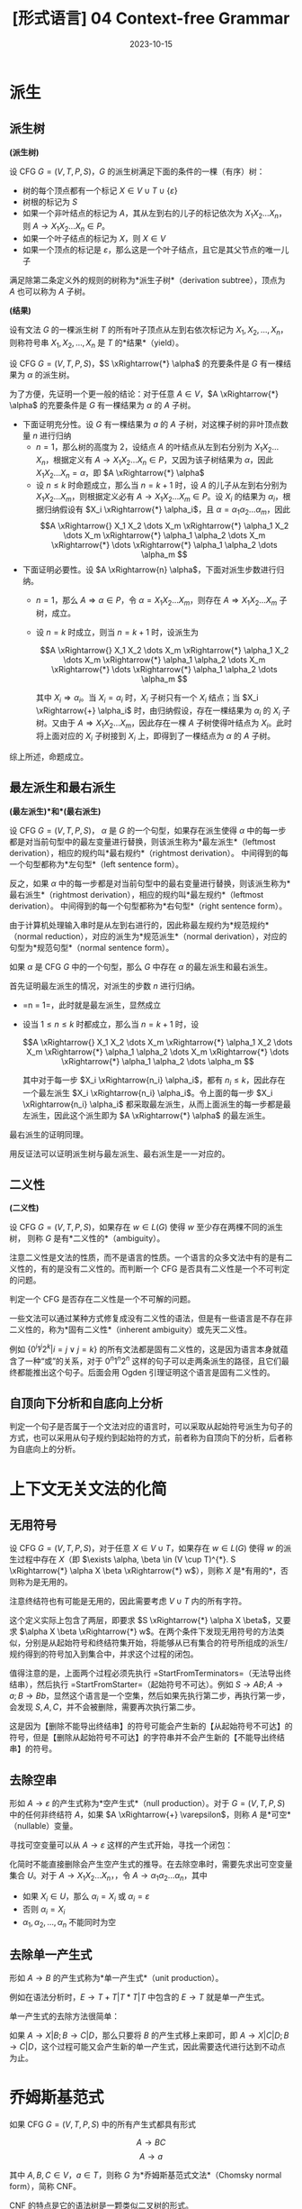 #+title: [形式语言] 04 Context-free Grammar
#+date: 2023-10-15
#+hugo_tags: 形式语言 自动机理论 理论计算机
#+hugo_series: formal-language-and-automata

* 派生
** 派生树

#+begin_definition
*(派生树)*

设 CFG \(G = (V, T, P, S)\)，\(G\) 的派生树满足下面的条件的一棵（有序）树：

- 树的每个顶点都有一个标记 \(X \in V \cup T \cup \{\varepsilon\}\)
- 树根的标记为 \(S\)
- 如果一个非叶结点的标记为 \(A\)，其从左到右的儿子的标记依次为 \(X_1 X_2 \dots X_n\)，则 \(A \rightarrow X_1 X_2 \dots X_n \in P\)。
- 如果一个叶子结点的标记为 \(X\)，则 \(X \in V\)
- 如果一个顶点的标记是 \(\varepsilon\)，那么这是一个叶子结点，且它是其父节点的唯一儿子

满足除第二条定义外的规则的树称为*派生子树*（derivation subtree），顶点为 \(A\) 也可以称为 \(A\) 子树。
#+end_definition

#+begin_definition
*(结果)*

设有文法 \(G\) 的一棵派生树 \(T\) 的所有叶子顶点从左到右依次标记为 \(X_1, X_2, \dots, X_n\)，则称符号串 \(X_1, X_2, \dots, X_n\) 是 \(T\) 的*结果*（yield）。
#+end_definition

#+begin_theorem
设 CFG \(G = (V, T, P, S)\)，\(S \xRightarrow{*} \alpha\) 的充要条件是 \(G\) 有一棵结果为 \(\alpha\) 的派生树。
#+end_theorem
#+begin_proof
为了方便，先证明一个更一般的结论：对于任意 \(A \in V\)，\(A \xRightarrow{*} \alpha\) 的充要条件是 \(G\) 有一棵结果为 \(\alpha\) 的 \(A\) 子树。

- 下面证明充分性。设 \(G\) 有一棵结果为 \(a\) 的 \(A\) 子树，对这棵子树的非叶顶点数量 \(n\) 进行归纳
  + \(n = 1\)，那么树的高度为 \(2\)，设结点 \(A\) 的叶结点从左到右分别为 \(X_1 X_2 \dots X_n\)，根据定义有 \(A \rightarrow X_1 X_2 \dots X_n \in P\)，又因为该子树结果为 \(\alpha\)，因此 \(X_1 X_2 \dots X_n = \alpha\)，即 \(A \xRightarrow{*} \alpha\)
  + 设 \(n \le k\) 时命题成立，那么当 \(n = k+1\) 时，设 \(A\) 的儿子从左到右分别为 \(X_1 X_2 \dots X_m\)，则根据定义必有 \(A \rightarrow X_1 X_2 \dots X_m \in P\)。设 \(X_i\) 的结果为 \(\alpha_i\)，根据归纳假设有 \(X_i \xRightarrow{*} \alpha_i\)，且 \(\alpha = \alpha_1 \alpha_2 \dots \alpha_m\)，因此
    \[A \xRightarrow{} X_1 X_2 \dots X_m \xRightarrow{*} \alpha_1 X_2 \dots X_m \xRightarrow{*} \alpha_1 \alpha_2 \dots X_m \xRightarrow{*} \dots \xRightarrow{*} \alpha_1 \alpha_2 \dots \alpha_m \]

- 下面证明必要性。设 \(A \xRightarrow{n} \alpha\)，下面对派生步数进行归纳。
  + \(n=1\)，那么 \(A \Rightarrow \alpha \in P\)，令 \(\alpha = X_1 X_2 \dots X_m\)，则存在 \(A \Rightarrow X_1 X_2 \dots X_m\) 子树，成立。
  + 设 \(n = k\) 时成立，则当 \(n = k + 1\) 时，设派生为

    \[A \xRightarrow{} X_1 X_2 \dots X_m \xRightarrow{*} \alpha_1 X_2 \dots X_m \xRightarrow{*} \alpha_1 \alpha_2 \dots X_m \xRightarrow{*} \dots \xRightarrow{*} \alpha_1 \alpha_2 \dots \alpha_m \]

    其中 \(X_i \Rightarrow \alpha_i\)。当 \(X_i = \alpha_i\) 时，\(X_i\) 子树只有一个 \(X_i\) 结点；当 \(X_i \xRightarrow{+} \alpha_i\) 时，由归纳假设，存在一棵结果为 \(\alpha_i\) 的 \(X_i\) 子树。又由于 \(A \Rightarrow X_1 X_2 \dots X_m\)，因此存在一棵 \(A\) 子树使得叶结点为 \(X_i\)。此时将上面对应的 \(X_i\) 子树接到 \(X_i\) 上，即得到了一棵结点为 \(\alpha\) 的 \(A\) 子树。

综上所述，命题成立。
#+end_proof

** 最左派生和最右派生

#+begin_definition
*(最左派生)*和*(最右派生)*

设 CFG \(G = (V, T, P, S)\)，
\(\alpha\) 是 \(G\) 的一个句型，如果存在派生使得 \(\alpha\) 中的每一步都是对当前句型中的最左变量进行替换，则该派生称为*最左派生*（leftmost derivation），相应的规约叫*最右规约*（rightmost derivation）。
中间得到的每一个句型都称为*左句型*（left sentence form）。

反之，如果 \(\alpha\) 中的每一步都是对当前句型中的最右变量进行替换，则该派生称为*最右派生*（rightmost derivation），相应的规约叫*最左规约*（leftmost derivation）。
中间得到的每一个句型都称为*右句型*（right sentence form）。
#+end_definition

由于计算机处理输入串时是从左到右进行的，因此称最左规约为*规范规约*（normal reduction），对应的派生为*规范派生*（normal derivation），对应的句型为*规范句型*（normal sentence form）。

#+begin_definition
如果 \(\alpha\) 是 CFG \(G\) 中的一个句型，那么 \(G\) 中存在 \(\alpha\) 的最左派生和最右派生。
#+end_definition
#+begin_proof
首先证明最左派生的情况，对派生的步数 \(n\) 进行归纳。

- =n = 1=，此时就是最左派生，显然成立
- 设当 \(1 \le n \le k\) 时都成立，那么当 \(n = k+1\) 时，设

  \[A \xRightarrow{} X_1 X_2 \dots X_m \xRightarrow{*} \alpha_1 X_2 \dots X_m \xRightarrow{*} \alpha_1 \alpha_2 \dots X_m \xRightarrow{*} \dots \xRightarrow{*} \alpha_1 \alpha_2 \dots \alpha_m \]

  其中对于每一步 \(X_i \xRightarrow{n_i} \alpha_i\)，都有 \(n_i \le k\)，因此存在一个最左派生 \(X_i \xRightarrow{n_i} \alpha_i\)。令上面的每一步 \(X_i \xRightarrow{n_i} \alpha_i\) 都采取最左派生，从而上面派生的每一步都是最左派生，因此这个派生即为 \(A \xRightarrow{*} \alpha\) 的最左派生。

最右派生的证明同理。
#+end_proof

用反证法可以证明派生树与最左派生、最右派生是一一对应的。

** 二义性

#+begin_definition
*(二义性)*

设 CFG \(G = (V, T, P, S)\)，如果存在 \(w \in L(G)\) 使得 \(w\) 至少存在两棵不同的派生树，
则称 \(G\) 是有*二义性的*（ambiguity）。
#+end_definition

注意二义性是文法的性质，而不是语言的性质。一个语言的众多文法中有的是有二义性的，有的是没有二义性的。而判断一个 CFG 是否具有二义性是一个不可判定的问题。

判定一个 CFG 是否存在二义性是一个不可解的问题。

一些文法可以通过某种方式修复成没有二义性的语法，但是有一些语言是不存在非二义性的，称为*固有二义性*（inherent ambiguity）或先天二义性。

例如 \(\{0^i 1^j 2^k | i = j \vee j = k\}\) 的所有文法都是固有二义性的，这是因为语言本身就蕴含了一种“或”的关系，对于 \(0^n 1^n 2^n\) 这样的句子可以走两条派生的路径，且它们最终都能推出这个句子。后面会用 Ogden 引理证明这个语言是固有二义性的。

** 自顶向下分析和自底向上分析

判定一个句子是否属于一个文法对应的语言时，可以采取从起始符号派生为句子的方式，也可以采用从句子规约到起始符的方式，前者称为自顶向下的分析，后者称为自底向上的分析。

* 上下文无关文法的化简

** 无用符号

#+begin_definition
设 CFG \(G = (V, T, P, S)\)，对于任意 \(X \in V \cup T\)，如果存在 \(w \in L(G)\) 使得 \(w\) 的派生过程中存在 \(X\)（即 \(\exists \alpha, \beta \in (V \cup T)^{*}. S \xRightarrow{*} \alpha X \beta \xRightarrow{*} w\)），则称 \(X\) 是*有用的*，否则称为是无用的。
#+end_definition

注意终结符也有可能是无用的，因此需要考虑 \(V \cup T\) 内的所有字符。

这个定义实际上包含了两层，即要求 \(S \xRightarrow{*} \alpha X \beta\)，又要求 \(\alpha X \beta \xRightarrow{*} w\)。在两个条件下发现无用符号的方法类似，分别是从起始符号和终结符集开始，将能够从已有集合的符号所组成的派生/规约得到的符号加入到集合中，并求这个过程的闭包。

#+begin_pseudocode
\begin{algorithm}
  \caption{Remove Unused Symbols}
  \begin{algorithmic}
    \procedure{StartFromTerminators}{CFG $G = (V, T, P, S)$}
    \state initialize $SV$ as $\{ A | A \rightarrow w \in P \wedge w \in T^{*} \}$
    \repeat
      \state $SV \gets SV \cup \{A | A \rightarrow \alpha \in P \wedge \alpha \in (T \cup Q)^{*}\}$
    \until{$SV$ is unchanged in this iteration}
    \state $V' \gets SV$
    \state $P' \gets \{ A \rightarrow \alpha | A \rightarrow \alpha \in P \wedge A \in V' \wedge a \in (T \cup V')^{*} \}$
    \return $G' \gets (V', T, P', S)$
    \endprocedure
    \procedure{StartFromStarter}{CFG $G = (V, T, P, S)$}
    \state initialize $SV$ as $\{S\} \cup \{ A | S \rightarrow \alpha A \beta \in P \}$
    \state initialize $ST$ as $\{ s | S \rightarrow \alpha a \beta \in P \}$
    \repeat
      \state $SV \gets SV \cup \{B | A \in SV \wedge A \rightarrow \alpha B \beta \in P \}$
      \state $ST \gets ST \cup \{a | A \in SV \wedge A \rightarrow \alpha a \beta \in P \}$
    \until{both $SV$ and $ST$ are unchanged in this iteration}
    \state $V' \gets SV$
    \state $P' \gets SP$
    \state $P' \gets \{ A \rightarrow \alpha | A \rightarrow \alpha \in P \wedge A \in V' \wedge a \in (T \cup V')^{*} \}$
    \return $G' \gets (V', T', P', S)$
    \endprocedure
  \end{algorithmic}
\end{algorithm}
#+end_pseudocode

值得注意的是，上面两个过程必须先执行 =StartFromTerminators=（无法导出终结串），然后执行 =StartFromStarter=（起始符号不可达）。例如 \(S \rightarrow AB; A \rightarrow a; B \rightarrow Bb\)，显然这个语言是一个空集，然后如果先执行第二步，再执行第一步，会发现 \(S, A, C\)，并不会被删除，需要再次执行第二步。

这是因为【删除不能导出终结串】的符号可能会产生新的【从起始符号不可达】的符号，但是【删除从起始符号不可达】的字符串并不会产生新的【不能导出终结串】的符号。

** 去除空串

#+begin_definition
形如 \(A \rightarrow \varepsilon\) 的产生式称为*空产生式*（null production）。对于 \(G = (V, T, P, S)\) 中的任何非终结符 \(A\)，如果 \(A \xRightarrow{+} \varepsilon\)，则称 \(A\) 是*可空*（nullable）变量。
#+end_definition

寻找可空变量可以从 \(A \rightarrow \varepsilon\) 这样的产生式开始，寻找一个闭包：

#+begin_pseudocode
\begin{algorithm}
  \caption{Find Nullable Variables}
  \begin{algorithmic}
    \procedure{main}{CFG $G = (V, T, P, S)$}
    \state initialize $U$ as $\{ A | A \rightarrow \varepsilon \in P \}$
    \repeat
      \state $U \gets U \cup \{A | A \rightarrow \alpha \in P \wedge \alpha \in U^{*}\}$
    \until{$U$ is unchanged in this iteration}
    \return $U$
    \endprocedure
  \end{algorithmic}
\end{algorithm}
#+end_pseudocode

化简时不能直接删除会产生空产生式的推导。在去除空串时，需要先求出可空变量集合 \(U\)。对于 \(A \rightarrow X_1 X_2 \dots X_n\)，，令 \(A \rightarrow \alpha_1 \alpha_2 \dots \alpha_n\)，其中

- 如果 \(X_i \in U\)，那么 \(\alpha_i = X_i\) 或 \(\alpha_i = ε\)
- 否则 \(\alpha_i = X_i\)
- \(\alpha_1, \alpha_2, \dots, \alpha_n\) 不能同时为空

** 去除单一产生式

#+begin_definition
形如 \(A \rightarrow B\) 的产生式称为*单一产生式*（unit production）。
#+end_definition

例如在语法分析时，\(E \rightarrow T + T | T * T | T\) 中包含的 \(E \rightarrow T\) 就是单一产生式。

单一产生式的去除方法很简单：

如果 \(A \rightarrow X | B; B \rightarrow C | D\)，那么只要将 \(B\) 的产生式移上来即可，即 \(A \rightarrow X | C | D; B \rightarrow C | D\)，这个过程可能又会产生新的单一产生式，因此需要迭代进行达到不动点为止。

* 乔姆斯基范式

#+begin_definition
如果 CFG \(G = (V, T, P, S)\) 中的所有产生式都具有形式

\[A \rightarrow BC\]
\[A \rightarrow a\]

其中 \(A, B, C \in V\)，\(a \in T\)，则称 \(G\) 为*乔姆斯基范式文法*（Chomsky normal form），简称 CNF。
#+end_definition

CNF 的特点是它的语法树是一颗类似二叉树的形式。

对于一个普通的文法，转换为 CNF 的步骤如下：

1. 先经过去除无用符号、去除空产生式和单一产生式的化简。此时文法形如

   \[A \rightarrow X_1 X_2 \dots X_n\ (X_i \in V \cup T)\]
   \[A \rightarrow a\]
   
2. 对于每个终结符 \(a \in T\)，添加 \(T_a \in V\)，并添加 \(T_a \rightarrow a \in P\)，再将原来所有出现 \(a\) 的地方都替换为 \(T_a\)。此时文法形如

   \[A \rightarrow B_1 B_2 \dots B_n\ (B_i \in V)\]
   \[T_a \rightarrow a\]
   
3. 进一步将 \(A \rightarrow B_1 B_2 \dots B_n\) 进行拆解，令 \(C_i \rightarrow B_i B_{i+1} \dots B_n\)，则

   \[A \rightarrow B_1 C_2\]
   \[C_2 \rightarrow B_2 C_3\]
   \[\dots\]
   \[C_{n-1} \rightarrow B_{n-1} B_n\]
   \[T_a \rightarrow a\]

* 格雷巴赫范式

#+begin_definition
如果 CFG \(G = (V, T, P, S)\) 中的所有产生式都具有形式

\[A \rightarrow aB\]

其中 \(A \in V\)，\(B \in V^{*}\)，\(a \in T\)，则称 \(G\) 为*格雷巴赫范式*（Greibach normal form），简称 GNF。
#+end_definition

根据定义，GNF 中的文法只有两种形式：

\[A \rightarrow a\]
\[A \rightarrow a B_1 B_2 \dots B_m (m \ge 1)\]

右线性文法是一种特殊的 GNF。

#+begin_definition
在文法中如果存在形如 \(A \xRightarrow{n} \alpha A \beta\) 的派生，则称该派生为变量 \(A\) 的递归派生。

如果 \(n = 1\) 则称为是直接递归（directly recursive），否则称为间接递归（indirectly recursive）。

当 \(\alpha = \varepsilon\) 时，称为左递归（left-recursive）；当 \(\beta = \varepsilon\) 时，称为右递归（right-recursive）。
#+end_definition

GNF 的特点在于它消除了所有左递归。

将一个普通的文法转换为 GNF 的步骤如下：

1. 先经过去除无用符号、去除空产生式和单一产生式的化简。此时文法形如

   \[A \rightarrow X_1 X_2 \dots X_n\ (X_i \in V \cup T)\]
   \[A \rightarrow a\]

2. 对于 \(A \rightarrow \alpha\)，如果满足 \(\alpha \in T \cup V^{+} \cup TV^{+}\)，则不作处理；否则对于 \(\alpha = X_1 X_2 \dots X_m\)。如果 \(X_i (i \ge 2) = a \in T\)，则加入产生式 \(T_a \rightarrow a\)，并用 \(T_a\) 代替所有出现 \(a\) 的地方，此时文法形如

   \[A \rightarrow B_1 B_2 \dots B_n\ (B_i \in V)\]
   \[A \rightarrow a B_1 B_2 \dots B_n\]
   \[A \rightarrow a\]

3. 下面考虑去除文法中的左递归，打破文法中左递归的循环。设 \(V_1 = \{A_1, A_2, \dots, A_m\}\)

   - 对于 \(A_i \rightarrow A_j \alpha\ (i > j)\)，用 \(A_j\) 的产生式 \(A_j \rightarrow \beta_1 | \beta_2 | \dots | \beta_n\) 替换右部的第一个 \(A_j\)，得到 \(A_i \rightarrow \beta_1 \alpha | \beta_2 \alpha | \dots | \beta_n \alpha\)
   - 对于 \(A_i \rightarrow A_i \alpha_1 | A_i \alpha_2 | \dots | A_i \alpha_n | \beta_1 | \beta_2 | \dots | \beta_m\)，其中 \(\beta_j\) 不以 \(A_i\) 开头，经过第一步后也不以 \(A_j\ (j < i)\) 开头，将 \(A_i\) 的产生式替换为下面的产生式集

     \[A_i \rightarrow \beta_1 | \beta_2 | \dots | \beta_m\]
     \[A_i \rightarrow \beta_1 B | \beta_2 B | \dots | \beta_m B\]
     \[B \rightarrow \alpha_1 | \alpha_2 | \dots | \alpha_n\]
     \[B \rightarrow \alpha_1B | \alpha_2B | \dots | \alpha_nB\]

  经过上面两步，保证了文法的形式如下

  \[A_i \rightarrow A_j \alpha\ (i < j)\]
  \[A_i \rightarrow a \alpha\]
  \[A_i \rightarrow a\]
  \[B_i \rightarrow \alpha\]
4. 设 \(V = \{A_1 \cup A_2 \cup \dots \cup A_n\} \cup \{B_1 \cup B_2 \cup \dots \cup B_m\}\)，则 \(A_n\) 已经符合要求，因此需要从 \(A_n\) 开始，对于 \(i > j\) 将 \(A_i\) 逐步代回到 \(A_j\) 中。此时 \(A_i\) 都符合要求，接下来对 \(B_i\) 进行同样的化简操作即可。

   考虑到每次经过这个步骤，对于单个产生式 \(A_i \rightarrow A_j\alpha\) 产生的 \(B \rightarrow \alpha\)，其右侧的符号数量 \(|\alpha|\) 是递减的（\(|A_j \alpha| < |\alpha|\)），因此算法能够终止。

* 自嵌套文法

#+begin_definition
设 CFG \(G = (V, T, P, S)\) 是化简过的文法，如果 \(G\) 中存在形如

\[A \xRightarrow{+} \alpha A \beta\]

的派生，则称 \(G\) 是*自嵌套文法*（self-embedding grammar），其中 \(\alpha, \beta \in (V \cup T)^{+}\)。
#+end_definition

自嵌套文法可以是正则语言，例如 \(S \rightarrow 0S0 | 0S | 0\)；但是非自嵌套文法一定是正则语言。
